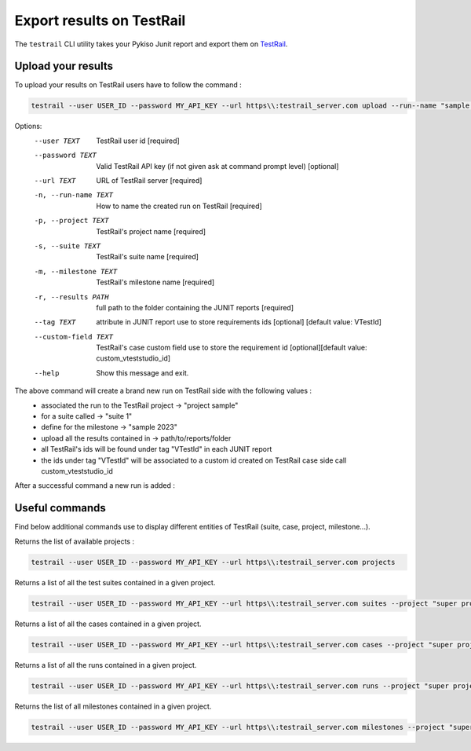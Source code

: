 
.. _testrail:

Export results on TestRail
==========================

The ``testrail`` CLI utility takes your Pykiso Junit report and export them on `TestRail <https://www.gurock.com/testrail/>`__.

Upload your results
-------------------
To upload your results on TestRail users have to follow the command :

.. code:: bash

    testrail --user USER_ID --password MY_API_KEY --url https\\:testrail_server.com upload --run--name "sample run" --project "project sample" --suite "suite 1" --milestone "sample 2023" --results path/to/reports/folder --tag VTestId --custom-field custom_vteststudio_id

Options:
  --user TEXT           TestRail user id  [required]
  --password TEXT       Valid TestRail API key (if not given ask at command prompt
                        level)  [optional]
  --url TEXT            URL of TestRail server  [required]
  -n, --run-name TEXT   How to name the created run on TestRail  [required]
  -p, --project TEXT    TestRail's project name  [required]
  -s, --suite TEXT      TestRail's suite name  [required]
  -m, --milestone TEXT  TestRail's milestone name  [required]
  -r, --results PATH    full path to the folder containing the JUNIT reports
                        [required]
  --tag TEXT            attribute in JUNIT report use to store requirements
                        ids [optional] [default value: VTestId]
  --custom-field TEXT   TestRail's case custom field use to store the
                        requirement id [optional][default value: custom_vteststudio_id]
  --help                Show this message and exit.

The above command will create a brand new run on TestRail side with the following values :
 - associated the run to the TestRail project  -> "project sample"
 - for a suite called -> "suite 1"
 - define for the milestone -> "sample 2023"
 - upload all the results contained in -> path/to/reports/folder
 - all TestRail's ids will be found under tag "VTestId" in each JUNIT report
 - the ids under tag "VTestId" will be associated to a custom id created on TestRail case side call custom_vteststudio_id

After a successful command a new run is added :

.. figure:: ../tools/images/testrail_run.png
   :alt: Figure 1: Run on TestRail


Useful commands
---------------

Find below additional commands use to display different entities of TestRail (suite, case, project, milestone...).

Returns the list of available projects :

.. code:: bash

    testrail --user USER_ID --password MY_API_KEY --url https\\:testrail_server.com projects


Returns a list of all the test suites contained in a given project.

.. code:: bash

    testrail --user USER_ID --password MY_API_KEY --url https\\:testrail_server.com suites --project "super project"


Returns a list of all the cases contained in a given project.

.. code:: bash

    testrail --user USER_ID --password MY_API_KEY --url https\\:testrail_server.com cases --project "super project"


Returns a list of all the runs contained in a given project.

.. code:: bash

    testrail --user USER_ID --password MY_API_KEY --url https\\:testrail_server.com runs --project "super project"


Returns the list of all milestones contained in a given project.

.. code:: bash

    testrail --user USER_ID --password MY_API_KEY --url https\\:testrail_server.com milestones --project "super project"
